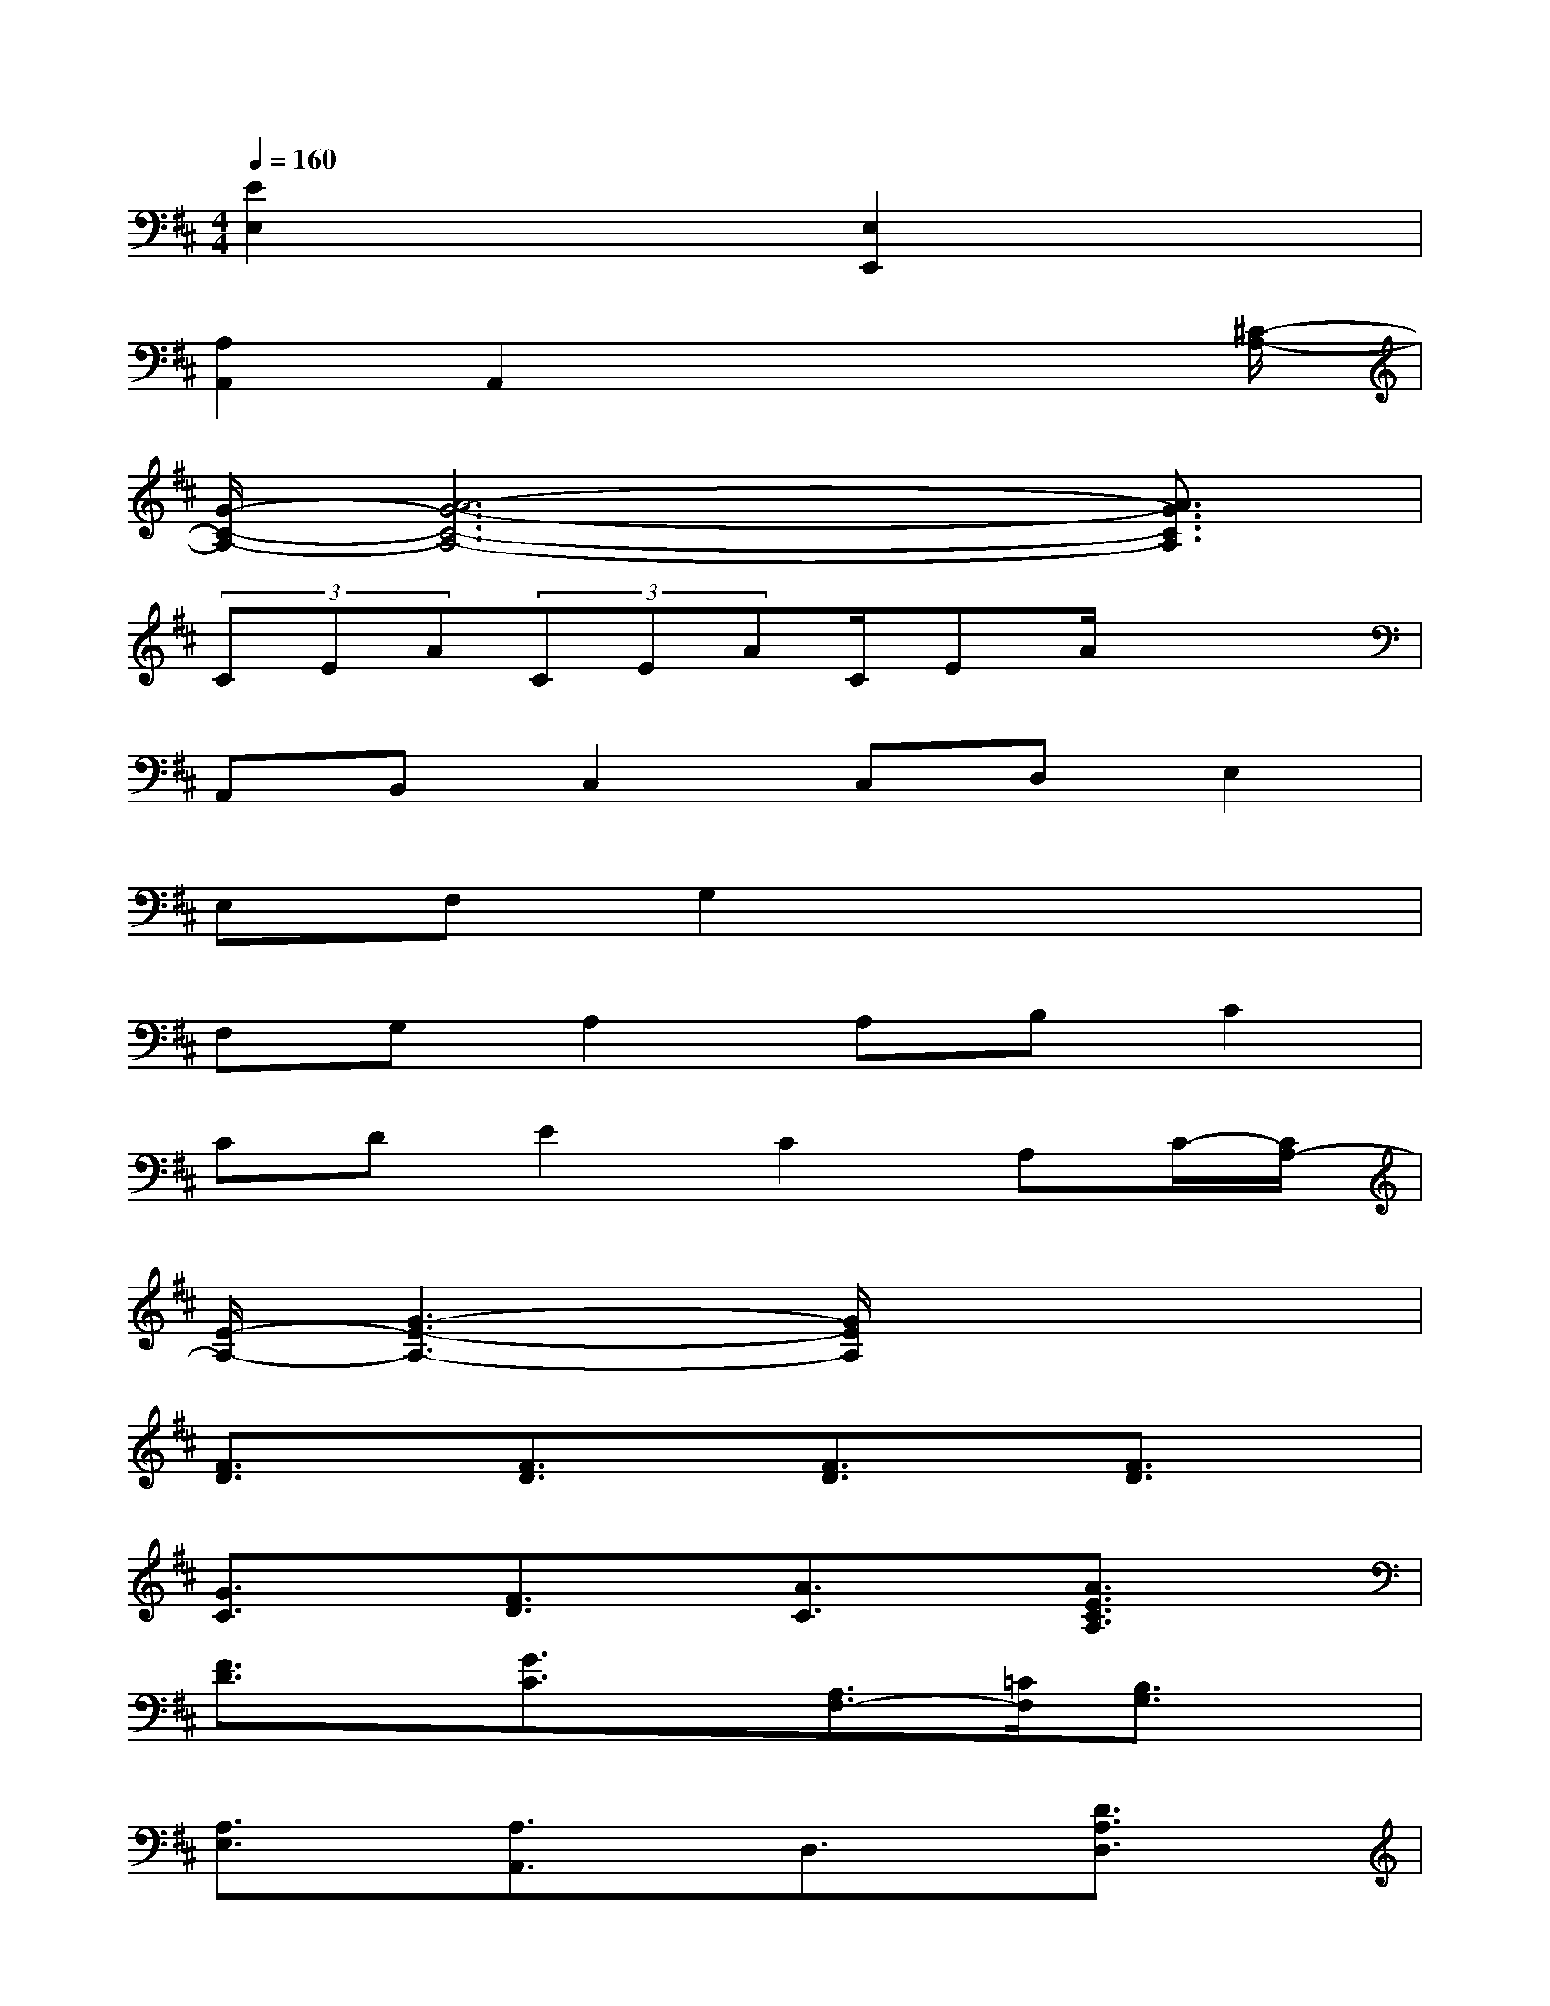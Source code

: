 X:1
T:
M:4/4
L:1/8
Q:1/4=160
K:D%2sharps
V:1
[E2E,2]x2[E,2E,,2]x2|
[A,2A,,2]A,,2x3x/2[^C/2-A,/2-]|
[G/2-C/2-A,/2-][A6-G6-C6-A,6-][A3/2G3/2C3/2A,3/2]|
(3CEA(3CEAC/2EA/2x2|
A,,B,,C,2C,D,E,2|
E,F,G,2x4|
F,G,A,2A,B,C2|
CDE2C2A,C/2-[C/2A,/2-]|
[E/2-A,/2-][G3-E3-A,3-][G/2E/2A,/2]x4|
[F3/2D3/2]x/2[F3/2D3/2]x/2[F3/2D3/2]x/2[F3/2D3/2]x/2|
[G3/2C3/2]x/2[F3/2D3/2]x/2[A3/2C3/2]x/2[A3/2E3/2C3/2A,3/2]x/2|
[F3/2D3/2]x/2[G3/2C3/2]x/2[A,3/2F,3/2-][=C/2F,/2][B,3/2G,3/2]x/2|
[A,3/2E,3/2]x/2[A,3/2A,,3/2]x/2D,3/2x/2[D3/2A,3/2D,3/2]x/2|
[F3/2D3/2=C3/2]x/2[F3/2D3/2=C3/2]x/2[F3/2D3/2=C3/2]x/2[G3/2D3/2B,3/2]x/2|
[G3/2^C3/2]x/2[G3/2C3/2]x/2[F3/2D3/2]x/2[F3/2D3/2]x/2|
[F3/2D3/2]x/2[F3/2D3/2]x/2[G3/2E3/2B,3/2]x/2[G3/2E3/2B,3/2]x/2